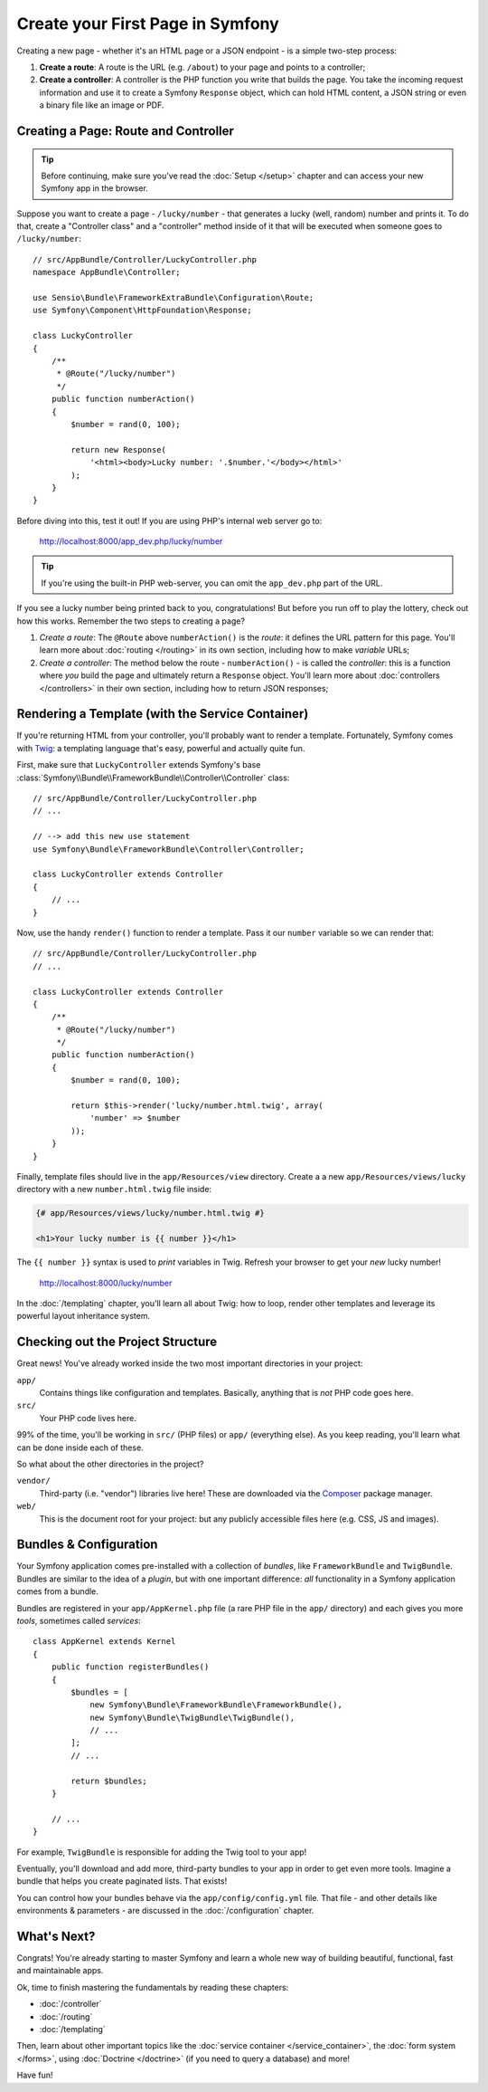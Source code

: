 .. index::
   single: Create your First Page in Symfony

.. _creating-pages-in-symfony2:
.. _creating-pages-in-symfony:

Create your First Page in Symfony
=================================

Creating a new page - whether it's an HTML page or a JSON endpoint - is a
simple two-step process:

#. **Create a route**: A route is the URL (e.g. ``/about``) to your page and
   points to a controller;

#. **Create a controller**: A controller is the PHP function you write that
   builds the page. You take the incoming request information and use it to
   create a Symfony ``Response`` object, which can hold HTML content, a JSON
   string or even a binary file like an image or PDF.

.. seealso::

    Symfony *embraces* the HTTP Request-Response lifecycle. To find out more,
    see :doc:`/introduction/http_fundamentals`.

.. index::
   single: Page creation; Example

Creating a Page: Route and Controller
-------------------------------------

.. tip::

    Before continuing, make sure you've read the :doc:`Setup </setup>`
    chapter and can access your new Symfony app in the browser.

Suppose you want to create a page - ``/lucky/number`` - that generates a lucky (well,
random) number and prints it. To do that, create a "Controller class" and a
"controller" method inside of it that will be executed when someone goes to
``/lucky/number``::

    // src/AppBundle/Controller/LuckyController.php
    namespace AppBundle\Controller;

    use Sensio\Bundle\FrameworkExtraBundle\Configuration\Route;
    use Symfony\Component\HttpFoundation\Response;

    class LuckyController
    {
        /**
         * @Route("/lucky/number")
         */
        public function numberAction()
        {
            $number = rand(0, 100);

            return new Response(
                '<html><body>Lucky number: '.$number.'</body></html>'
            );
        }
    }

Before diving into this, test it out! If you are using PHP's internal web server
go to:

    http://localhost:8000/app_dev.php/lucky/number

.. tip::

    If you're using the built-in PHP web-server, you can omit the ``app_dev.php``
    part of the URL.

If you see a lucky number being printed back to you, congratulations! But before
you run off to play the lottery, check out how this works. Remember the two steps
to creating a page?

#. *Create a route*: The ``@Route`` above ``numberAction()`` is the *route*: it
   defines the URL pattern for this page. You'll learn more about :doc:`routing </routing>`
   in its own section, including how to make *variable* URLs;

#. *Create a controller*: The method below the route - ``numberAction()`` - is called
   the *controller*: this is a function where *you* build the page and ultimately
   return a ``Response`` object. You'll learn more about :doc:`controllers </controllers>`
   in their own section, including how to return JSON responses;

Rendering a Template (with the Service Container)
-------------------------------------------------

If you're returning HTML from your controller, you'll probably want to render
a template. Fortunately, Symfony comes with `Twig`_: a templating language that's
easy, powerful and actually quite fun.

First, make sure that ``LuckyController`` extends Symfony's base
:class:`Symfony\\Bundle\\FrameworkBundle\\Controller\\Controller` class::

    // src/AppBundle/Controller/LuckyController.php
    // ...

    // --> add this new use statement
    use Symfony\Bundle\FrameworkBundle\Controller\Controller;

    class LuckyController extends Controller
    {
        // ...
    }

Now, use the handy ``render()`` function to render a template. Pass it our ``number``
variable so we can render that::

    // src/AppBundle/Controller/LuckyController.php
    // ...

    class LuckyController extends Controller
    {
        /**
         * @Route("/lucky/number")
         */
        public function numberAction()
        {
            $number = rand(0, 100);

            return $this->render('lucky/number.html.twig', array(
                'number' => $number
            ));
        }
    }

Finally, template files should live in the ``app/Resources/view`` directory. Create
a a new ``app/Resources/views/lucky`` directory with a new ``number.html.twig`` file
inside:

.. code-block:: twig

    {# app/Resources/views/lucky/number.html.twig #}

    <h1>Your lucky number is {{ number }}</h1>

The ``{{ number }}`` syntax is used to *print* variables in Twig. Refresh your browser
to get your *new* lucky number!

    http://localhost:8000/lucky/number

In the :doc:`/templating` chapter, you'll learn all about Twig: how to loop, render
other templates and leverage its powerful layout inheritance system.

Checking out the Project Structure
----------------------------------

Great news! You've already worked inside the two most important directories in your
project:

``app/``
    Contains things like configuration and templates. Basically, anything
    that is *not* PHP code goes here.

``src/``
    Your PHP code lives here.

99% of the time, you'll be working in ``src/`` (PHP files) or ``app/`` (everything
else). As you keep reading, you'll learn what can be done inside each of these.

So what about the other directories in the project?

``vendor/``
    Third-party (i.e. "vendor") libraries live here! These are downloaded via the `Composer`_
    package manager.

``web/``
    This is the document root for your project: but any publicly accessible files
    here (e.g. CSS, JS and images).

Bundles & Configuration
-----------------------

Your Symfony application comes pre-installed with a collection of *bundles*, like
``FrameworkBundle`` and ``TwigBundle``. Bundles are similar to the idea of a *plugin*,
but with one important difference: *all* functionality in a Symfony application comes
from a bundle.

Bundles are registered in your ``app/AppKernel.php`` file (a rare PHP file in the
``app/`` directory) and each gives you more *tools*, sometimes called *services*::

    class AppKernel extends Kernel
    {
        public function registerBundles()
        {
            $bundles = [
                new Symfony\Bundle\FrameworkBundle\FrameworkBundle(),
                new Symfony\Bundle\TwigBundle\TwigBundle(),
                // ...
            ];
            // ...

            return $bundles;
        }

        // ...
    }

For example, ``TwigBundle`` is responsible for adding the Twig tool to your app!

Eventually, you'll download and add more, third-party bundles to your app in order
to get even more tools. Imagine a bundle that helps you create paginated lists.
That exists!

You can control how your bundles behave via the ``app/config/config.yml`` file.
That file - and other details like environments & parameters - are discussed in
the :doc:`/configuration` chapter.

What's Next?
------------

Congrats! You're already starting to master Symfony and learn a whole new
way of building beautiful, functional, fast and maintainable apps.

Ok, time to finish mastering the fundamentals by reading these chapters:

* :doc:`/controller`
* :doc:`/routing`
* :doc:`/templating`

Then, learn about other important topics like the
:doc:`service container </service_container>`,
the :doc:`form system </forms>`, using :doc:`Doctrine </doctrine>`
(if you need to query a database) and more!

Have fun!

.. _`Twig`: http://twig.sensiolabs.org
.. _`Composer`: https://getcomposer.org
